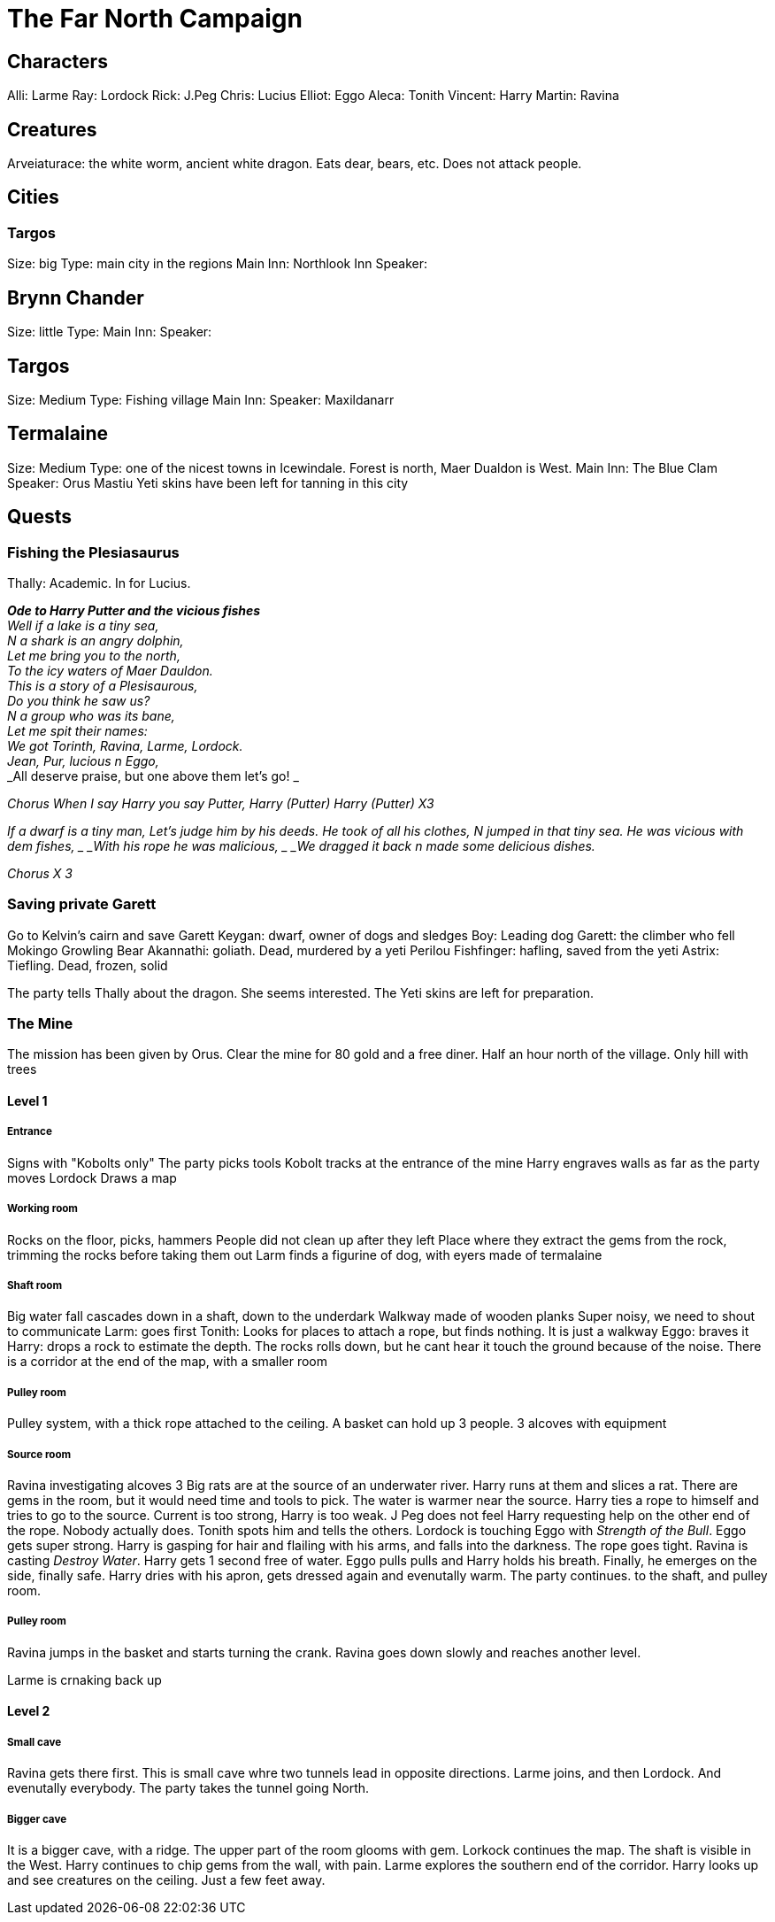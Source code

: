 = The Far North Campaign
:atoc:

== Characters
Alli: Larme
Ray: Lordock
Rick: J.Peg
Chris: Lucius
Elliot: Eggo
Aleca: Tonith
Vincent: Harry
Martin: Ravina

== Creatures
Arveiaturace: the white worm, ancient white dragon. Eats dear, bears, etc. Does not attack people.

== Cities
=== Targos
Size: big
Type: main city in the regions
Main Inn: Northlook Inn
Speaker:

== Brynn Chander
Size: little
Type:
Main Inn:
Speaker:

== Targos
Size: Medium
Type: Fishing village
Main Inn:
Speaker: Maxildanarr

== Termalaine
Size: Medium
Type: one of the nicest towns in Icewindale. Forest is north, Maer Dualdon is West.
Main Inn: The Blue Clam
Speaker: Orus Mastiu
Yeti skins have been left for tanning in this city

== Quests
=== Fishing the Plesiasaurus
Thally: Academic. In for Lucius.

[%hardbreaks]
*_Ode to Harry Putter and the vicious fishes_*
_Well if a lake is a tiny sea,_
_N a shark is an angry dolphin,_
_Let me bring you to the north,_
_To the icy waters of Maer Dauldon._
_This is a story of a Plesisaurous,_
_Do you think he saw us?_
_N a group who was its bane,_
_Let me spit their names:_
_We got Torinth, Ravina, Larme, Lordock._
_Jean, Pur, lucious n Eggo,_
_All deserve praise, but one above them let's go! _

_Chorus_
_When I say Harry you say Putter,_
_Harry (Putter) Harry (Putter) X3_

_If a dwarf is a tiny man,_
_Let's judge him by his deeds._
_He took of all his clothes,_
_N jumped in that tiny sea._
_He was vicious with dem fishes, _
_With his rope he was malicious, _
_We dragged it back n made some delicious dishes._

_Chorus X 3_
[%hardbreaks/]

=== Saving private Garett
Go to Kelvin's cairn and save Garett
Keygan: dwarf, owner of dogs and sledges
Boy: Leading dog
Garett: the climber who fell
Mokingo Growling Bear Akannathi: goliath. Dead, murdered by a yeti
Perilou Fishfinger: hafling, saved from the yeti
Astrix: Tiefling. Dead, frozen, solid

The party tells Thally about the dragon. She seems interested. The Yeti skins are left for preparation.

=== The Mine
The mission has been given by Orus.
Clear the mine for 80 gold and a free diner. Half an hour north of the village.
Only hill with trees

==== Level 1
===== Entrance
Signs with "Kobolts only"
The party picks tools
Kobolt tracks at the entrance of the mine
Harry engraves walls as far as the party moves
Lordock Draws a map

===== Working room
Rocks on the floor, picks, hammers
People did not clean up after they left
Place where they extract the gems from the rock, trimming the rocks before taking them out
Larm finds a figurine of dog, with eyers made of termalaine

===== Shaft room
Big water fall cascades down in a shaft, down to the underdark
Walkway made of wooden planks
Super noisy, we need to shout to communicate
Larm: goes first
Tonith: Looks for places to attach a rope, but finds nothing. It is just a walkway
Eggo: braves it
Harry: drops a rock to estimate the depth. The rocks rolls down, but he cant hear it touch the ground because of the noise.
There is a corridor at the end of the map, with a smaller room

===== Pulley room
Pulley system, with a thick rope attached to the ceiling. A basket can hold up 3 people. 3 alcoves with equipment

===== Source room
Ravina investigating alcoves
3 Big rats are at the source of an underwater river.
Harry runs at them and slices a rat.
There are gems in the room, but it would need time and tools to pick.
The water is warmer near the source.
Harry ties a rope to himself and tries to go to the source. Current is too strong, Harry is too weak. J Peg does not feel Harry requesting help on the other end of the rope. Nobody actually does. Tonith spots him and tells the others.
Lordock is touching Eggo with _Strength of the Bull_. Eggo gets super strong.
Harry is gasping for hair and flailing with his arms, and falls into the darkness. The rope goes tight.
Ravina is casting _Destroy Water_. Harry gets 1 second free of water.
Eggo pulls pulls and Harry holds his breath. Finally, he emerges on the side, finally safe.
Harry dries with his apron, gets dressed again and evenutally warm.
The party continues. to the shaft, and pulley room.

===== Pulley room
Ravina jumps in the basket and starts turning the crank. Ravina goes down slowly and reaches another level. 

Larme is crnaking back up

==== Level 2
===== Small cave
Ravina gets there first. This is small cave whre two tunnels lead in opposite directions. Larme joins, and then Lordock. And evenutally everybody. The party takes the tunnel going North.

===== Bigger cave
It is a bigger cave, with a ridge. The upper part of the room glooms with gem. Lorkock continues the map. The shaft is visible in the West. Harry continues to chip gems from the wall, with pain. Larme explores the southern end of the corridor.
Harry looks up and see creatures on the ceiling. Just a few feet away.

